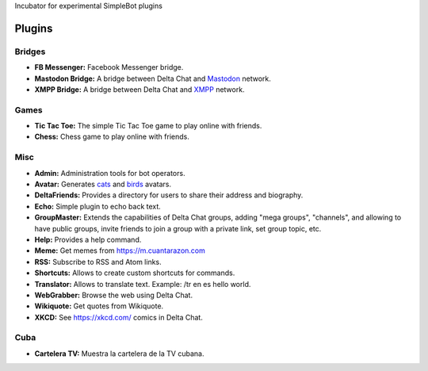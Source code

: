 Incubator for experimental SimpleBot plugins


Plugins
-------

Bridges
~~~~~~~

- **FB Messenger:** Facebook Messenger bridge.
- **Mastodon Bridge:** A bridge between Delta Chat and `Mastodon <https://joinmastodon.org/>`_ network.
- **XMPP Bridge:** A bridge between Delta Chat and `XMPP <https://xmpp.org/>`_ network.

Games
~~~~~

- **Tic Tac Toe:** The simple Tic Tac Toe game to play online with friends.
- **Chess:** Chess game to play online with friends.  

Misc
~~~~

- **Admin:** Administration tools for bot operators.
- **Avatar:** Generates `cats <https://www.peppercarrot.com/extras/html/2016_cat-generator>`_ and `birds <https://www.peppercarrot.com/extras/html/2019_bird-generator>`_ avatars.
- **DeltaFriends:** Provides a directory for users to share their address and biography.
- **Echo:** Simple plugin to echo back text.
- **GroupMaster:** Extends the capabilities of Delta Chat groups, adding "mega groups", "channels", and allowing to have public groups, invite friends to join a group with a private link, set group topic, etc.
- **Help:** Provides a help command.
- **Meme:** Get memes from https://m.cuantarazon.com
- **RSS:** Subscribe to RSS and Atom links.
- **Shortcuts:** Allows to create custom shortcuts for commands.
- **Translator:** Allows to translate text. Example: /tr en es hello world.
- **WebGrabber:** Browse the web using Delta Chat.
- **Wikiquote:** Get quotes from Wikiquote.
- **XKCD:** See https://xkcd.com/ comics in Delta Chat.

Cuba
~~~~

- **Cartelera TV:** Muestra la cartelera de la TV cubana.
